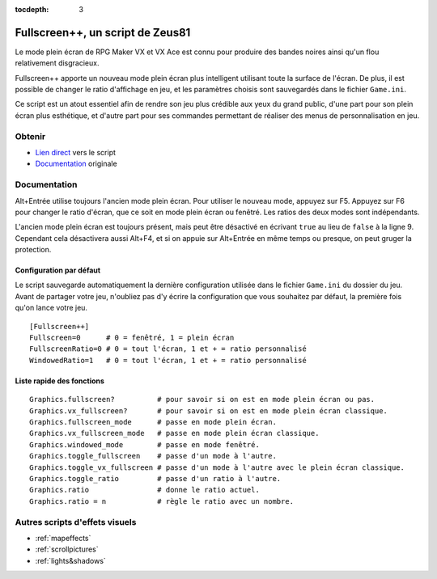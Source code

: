 :tocdepth: 3

.. meta::
   :description: Fullscreen++ apporte un nouveau mode plein écran plus intelligent utilisant toute la surface de l'écran, sur RPG Maker VX et VX Ace. Installez ce script pour améliorer la qualité visuelle de votre jeu.

.. _fullscreen:

Fullscreen++, un script de Zeus81
=================================

.. highlight:: ruby

Le mode plein écran de RPG Maker VX et VX Ace est connu pour produire des bandes noires ainsi qu'un flou relativement disgracieux.

Fullscreen++ apporte un nouveau mode plein écran plus intelligent utilisant toute la surface de l'écran. De plus, il est possible de changer le ratio d'affichage en jeu, et les paramètres choisis sont sauvegardés dans le fichier ``Game.ini``.

Ce script est un atout essentiel afin de rendre son jeu plus crédible aux yeux du grand public, d'une part pour son plein écran plus esthétique, et d'autre part pour ses commandes permettant de réaliser des menus de personnalisation en jeu.

Obtenir
-------

* `Lien direct <http://pastebin.com/raw/kc1hzBek>`_ vers le script
* `Documentation <http://pastebin.com/raw/1TQfMnVJ>`_ originale

Documentation
-------------

Alt+Entrée utilise toujours l'ancien mode plein écran. Pour utiliser le nouveau mode, appuyez sur F5. Appuyez sur F6 pour changer le ratio d'écran, que ce soit en mode plein écran ou fenêtré. Les ratios des deux modes sont indépendants.

L'ancien mode plein écran est toujours présent, mais peut être désactivé en écrivant ``true`` au lieu de ``false`` à la ligne 9. Cependant cela désactivera aussi Alt+F4, et si on appuie sur Alt+Entrée en même temps ou presque, on peut gruger la protection.

Configuration par défaut
~~~~~~~~~~~~~~~~~~~~~~~~

Le script sauvegarde automatiquement la dernière configuration utilisée dans le fichier ``Game.ini`` du dossier du jeu. Avant de partager votre jeu, n'oubliez pas d'y écrire la configuration que vous souhaitez par défaut, la première fois qu'on lance votre jeu.

::

    [Fullscreen++]
    Fullscreen=0      # 0 = fenêtré, 1 = plein écran
    FullscreenRatio=0 # 0 = tout l'écran, 1 et + = ratio personnalisé
    WindowedRatio=1   # 0 = tout l'écran, 1 et + = ratio personnalisé

Liste rapide des fonctions
~~~~~~~~~~~~~~~~~~~~~~~~~~

::

    Graphics.fullscreen?          # pour savoir si on est en mode plein écran ou pas.
    Graphics.vx_fullscreen?       # pour savoir si on est en mode plein écran classique.
    Graphics.fullscreen_mode      # passe en mode plein écran.
    Graphics.vx_fullscreen_mode   # passe en mode plein écran classique.
    Graphics.windowed_mode        # passe en mode fenêtré.
    Graphics.toggle_fullscreen    # passe d'un mode à l'autre.
    Graphics.toggle_vx_fullscreen # passe d'un mode à l'autre avec le plein écran classique.
    Graphics.toggle_ratio         # passe d'un ratio à l'autre.
    Graphics.ratio                # donne le ratio actuel.
    Graphics.ratio = n            # règle le ratio avec un nombre.

Autres scripts d'effets visuels
-------------------------------

* :ref:`mapeffects`
* :ref:`scrollpictures`
* :ref:`lights&shadows`
